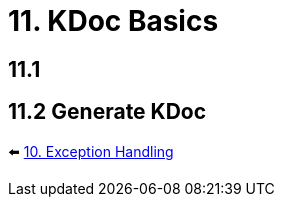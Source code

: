 = 11. KDoc Basics
:sectanchors:

== 11.1

== 11.2 Generate KDoc

⬅️ link:./10-exception-handling.adoc[10. Exception Handling]
